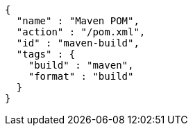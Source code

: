 [source,json,options="nowrap"]
----
{
  "name" : "Maven POM",
  "action" : "/pom.xml",
  "id" : "maven-build",
  "tags" : {
    "build" : "maven",
    "format" : "build"
  }
}
----